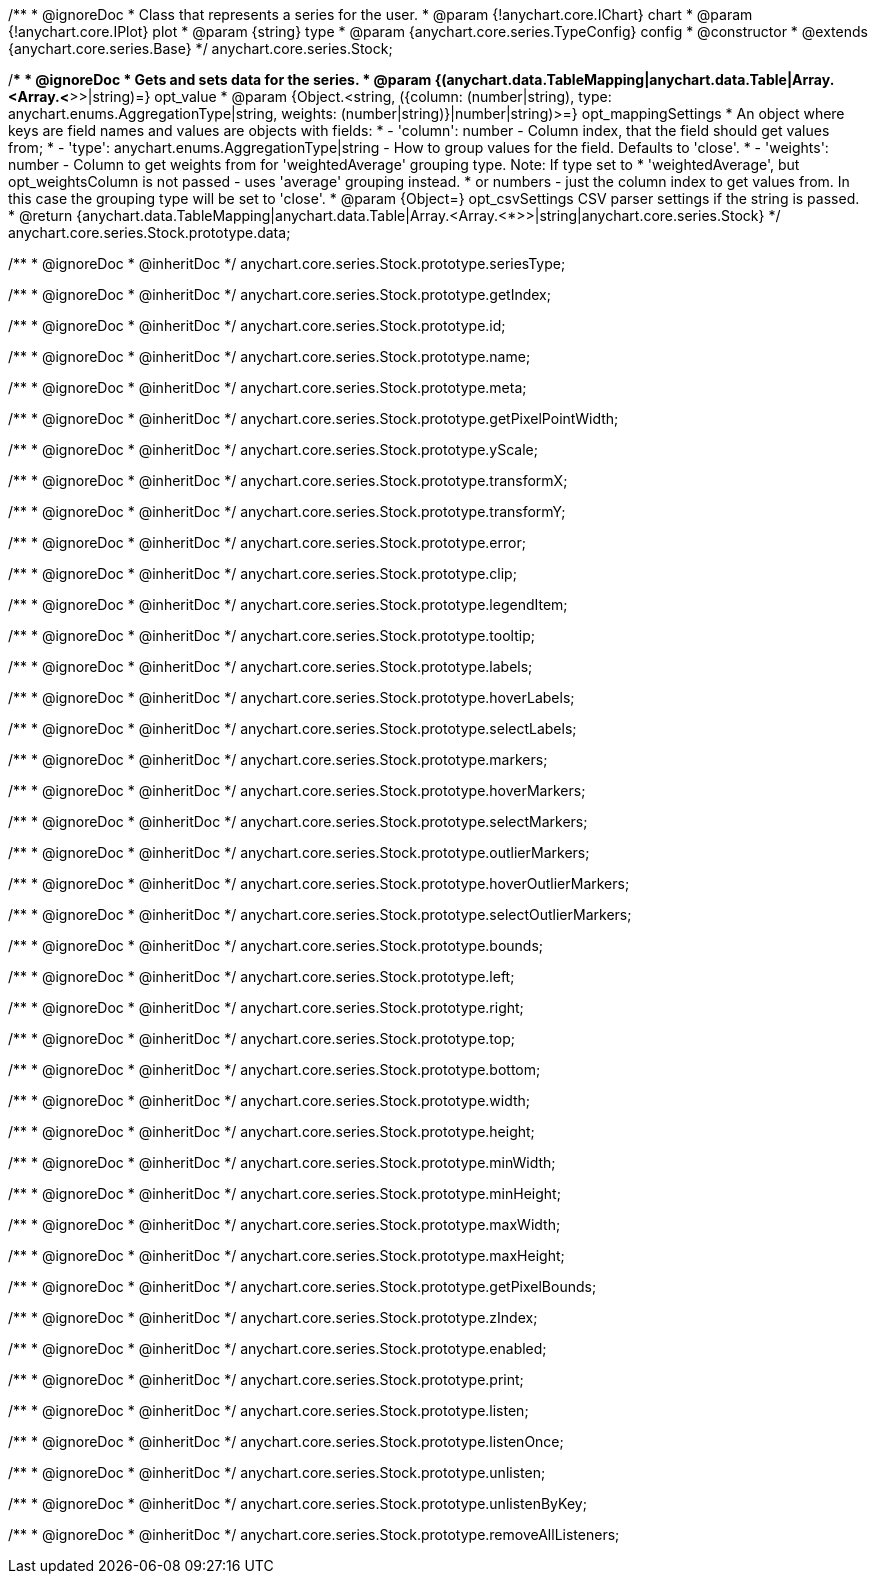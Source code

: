/**
 * @ignoreDoc
 * Class that represents a series for the user.
 * @param {!anychart.core.IChart} chart
 * @param {!anychart.core.IPlot} plot
 * @param {string} type
 * @param {anychart.core.series.TypeConfig} config
 * @constructor
 * @extends {anychart.core.series.Base}
 */
anychart.core.series.Stock;

/**
 * @ignoreDoc
 * Gets and sets data for the series.
 * @param {(anychart.data.TableMapping|anychart.data.Table|Array.<Array.<*>>|string)=} opt_value
 * @param {Object.<string, ({column: (number|string), type: anychart.enums.AggregationType|string, weights: (number|string)}|number|string)>=} opt_mappingSettings
 *   An object where keys are field names and values are objects with fields:
 *      - 'column': number - Column index, that the field should get values from;
 *      - 'type': anychart.enums.AggregationType|string - How to group values for the field. Defaults to 'close'.
 *      - 'weights': number - Column to get weights from for 'weightedAverage' grouping type. Note: If type set to
 *          'weightedAverage', but opt_weightsColumn is not passed - uses 'average' grouping instead.
 *   or numbers - just the column index to get values from. In this case the grouping type will be set to 'close'.
 * @param {Object=} opt_csvSettings CSV parser settings if the string is passed.
 * @return {anychart.data.TableMapping|anychart.data.Table|Array.<Array.<*>>|string|anychart.core.series.Stock}
 */
anychart.core.series.Stock.prototype.data;

/**
 * @ignoreDoc
 * @inheritDoc */
anychart.core.series.Stock.prototype.seriesType;

/**
 * @ignoreDoc
 * @inheritDoc */
anychart.core.series.Stock.prototype.getIndex;

/**
 * @ignoreDoc
 * @inheritDoc */
anychart.core.series.Stock.prototype.id;

/**
 * @ignoreDoc
 * @inheritDoc */
anychart.core.series.Stock.prototype.name;

/**
 * @ignoreDoc
 * @inheritDoc */
anychart.core.series.Stock.prototype.meta;

/**
 * @ignoreDoc
 * @inheritDoc */
anychart.core.series.Stock.prototype.getPixelPointWidth;

/**
 * @ignoreDoc
 * @inheritDoc */
anychart.core.series.Stock.prototype.yScale;

/**
 * @ignoreDoc
 * @inheritDoc */
anychart.core.series.Stock.prototype.transformX;

/**
 * @ignoreDoc
 * @inheritDoc */
anychart.core.series.Stock.prototype.transformY;

/**
 * @ignoreDoc
 * @inheritDoc */
anychart.core.series.Stock.prototype.error;

/**
 * @ignoreDoc
 * @inheritDoc */
anychart.core.series.Stock.prototype.clip;

/**
 * @ignoreDoc
 * @inheritDoc */
anychart.core.series.Stock.prototype.legendItem;

/**
 * @ignoreDoc
 * @inheritDoc */
anychart.core.series.Stock.prototype.tooltip;

/**
 * @ignoreDoc
 * @inheritDoc */
anychart.core.series.Stock.prototype.labels;

/**
 * @ignoreDoc
 * @inheritDoc */
anychart.core.series.Stock.prototype.hoverLabels;

/**
 * @ignoreDoc
 * @inheritDoc */
anychart.core.series.Stock.prototype.selectLabels;

/**
 * @ignoreDoc
 * @inheritDoc */
anychart.core.series.Stock.prototype.markers;

/**
 * @ignoreDoc
 * @inheritDoc */
anychart.core.series.Stock.prototype.hoverMarkers;

/**
 * @ignoreDoc
 * @inheritDoc */
anychart.core.series.Stock.prototype.selectMarkers;

/**
 * @ignoreDoc
 * @inheritDoc */
anychart.core.series.Stock.prototype.outlierMarkers;

/**
 * @ignoreDoc
 * @inheritDoc */
anychart.core.series.Stock.prototype.hoverOutlierMarkers;

/**
 * @ignoreDoc
 * @inheritDoc */
anychart.core.series.Stock.prototype.selectOutlierMarkers;

/**
 * @ignoreDoc
 * @inheritDoc */
anychart.core.series.Stock.prototype.bounds;

/**
 * @ignoreDoc
 * @inheritDoc */
anychart.core.series.Stock.prototype.left;

/**
 * @ignoreDoc
 * @inheritDoc */
anychart.core.series.Stock.prototype.right;

/**
 * @ignoreDoc
 * @inheritDoc */
anychart.core.series.Stock.prototype.top;

/**
 * @ignoreDoc
 * @inheritDoc */
anychart.core.series.Stock.prototype.bottom;

/**
 * @ignoreDoc
 * @inheritDoc */
anychart.core.series.Stock.prototype.width;

/**
 * @ignoreDoc
 * @inheritDoc */
anychart.core.series.Stock.prototype.height;

/**
 * @ignoreDoc
 * @inheritDoc */
anychart.core.series.Stock.prototype.minWidth;

/**
 * @ignoreDoc
 * @inheritDoc */
anychart.core.series.Stock.prototype.minHeight;

/**
 * @ignoreDoc
 * @inheritDoc */
anychart.core.series.Stock.prototype.maxWidth;

/**
 * @ignoreDoc
 * @inheritDoc */
anychart.core.series.Stock.prototype.maxHeight;

/**
 * @ignoreDoc
 * @inheritDoc */
anychart.core.series.Stock.prototype.getPixelBounds;

/**
 * @ignoreDoc
 * @inheritDoc */
anychart.core.series.Stock.prototype.zIndex;

/**
 * @ignoreDoc
 * @inheritDoc */
anychart.core.series.Stock.prototype.enabled;

/**
 * @ignoreDoc
 * @inheritDoc */
anychart.core.series.Stock.prototype.print;

/**
 * @ignoreDoc
 * @inheritDoc */
anychart.core.series.Stock.prototype.listen;

/**
 * @ignoreDoc
 * @inheritDoc */
anychart.core.series.Stock.prototype.listenOnce;

/**
 * @ignoreDoc
 * @inheritDoc */
anychart.core.series.Stock.prototype.unlisten;

/**
 * @ignoreDoc
 * @inheritDoc */
anychart.core.series.Stock.prototype.unlistenByKey;

/**
 * @ignoreDoc
 * @inheritDoc */
anychart.core.series.Stock.prototype.removeAllListeners;

